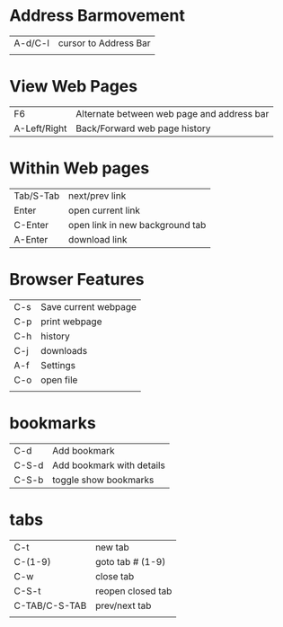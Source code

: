 * Address Barmovement
| A-d/C-l | cursor to Address Bar |
|         |                       |

* View Web Pages

| F6           | Alternate between web page and address bar |
| A-Left/Right | Back/Forward web page history              |

* Within Web pages

| Tab/S-Tab | next/prev link                  |
| Enter     | open current link               |
| C-Enter   | open link in new background tab |
| A-Enter   | download link                   |

* Browser Features

| C-s | Save current webpage |
| C-p | print webpage        |
| C-h | history              |
| C-j | downloads            |
| A-f | Settings             |
| C-o | open file            |
|     |                      |
  
* bookmarks

| C-d    | Add bookmark              |
| C-S-d  | Add bookmark with details |
| C-S-b  | toggle show bookmarks     |

* tabs
| C-t           | new tab           |
| C-(1-9)       | goto tab # (1-9)  |
| C-w           | close tab         |
| C-S-t         | reopen closed tab |
| C-TAB/C-S-TAB | prev/next tab     |
|               |                   |
